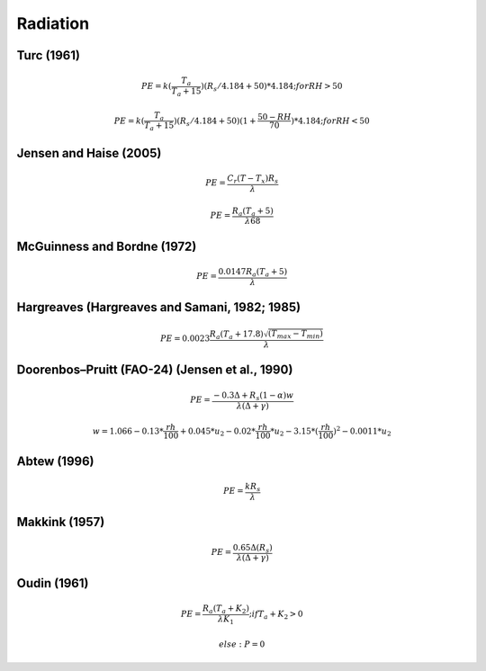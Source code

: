 Radiation
===============================

Turc (1961)
-----------

.. math::

    PE=k(\frac{T_a}{T_a+15})(R_s/4.184 + 50)*4.184; for RH>50

.. math::

    PE=k(\frac{T_a}{T_a+15})(R_s/4.184 + 50)(1+\frac{50-RH}{70})*4.184;for RH<50


Jensen and Haise (2005)
-----------------------

.. math::

    PE = \frac{C_r (T - T_x) R_s}{\lambda}

.. math::

    PE = \frac{R_a (T_a+5)}{\lambda 68}

McGuinness and Bordne (1972)
----------------------------

.. math::

    PE = \frac{0.0147 R_a (T_a + 5)}{\lambda}


Hargreaves (Hargreaves and Samani, 1982; 1985)
----------------------------------------------

.. math::

    PE = 0.0023 \frac{R_a (T_a+17.8)\sqrt{(T_{max}-T_{min})}}{\lambda}$

Doorenbos–Pruitt (FAO-24) (Jensen et al., 1990)
-----------------------------------------------

.. math::

    PE = \frac{-0.3 \Delta + R_s (1-\alpha) w}{\lambda(\Delta +\gamma)}

.. math::

    w = 1.066-0.13*\frac{rh}{100}+0.045*u_2-0.02*\frac{rh}{100}*u_2-3.15*(\frac{rh}{100})^2-0.0011*u_2

Abtew (1996)
------------

.. math::

    PE = \frac{k R_s}{\lambda}

Makkink (1957)
--------------

.. math::

    PE = \frac{0.65 \Delta (R_s)}{\lambda(\Delta+\gamma)}

Oudin (1961)
-------------

.. math::

    PE = \frac{R_a (T_a+K_2)}{\lambda K_1}; if T_a+K_2>0

.. math::

    else: P = 0